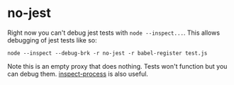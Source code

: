 * no-jest
Right now you can't debug jest tests with =node --inspect...=. This allows debugging of jest tests like so:

=node --inspect --debug-brk -r no-jest -r babel-register test.js=

Note this is an empty proxy that does nothing. Tests won't function but you can debug them. [[https://github.com/jaridmargolin/inspect-process][inspect-process]] is also useful.
